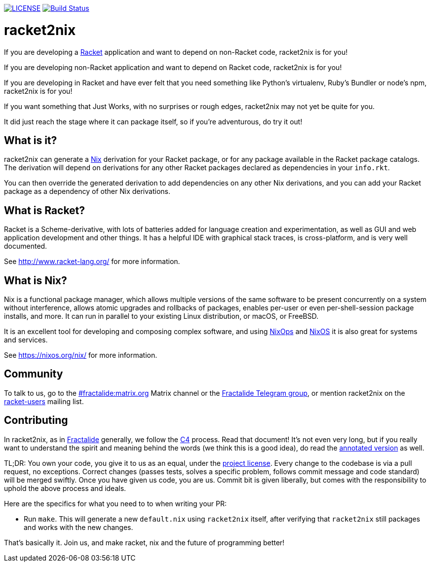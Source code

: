 image:https://img.shields.io/badge/license-MPLv2-blue.svg[LICENSE,link=https://github.com/fractalide/racket2nix/blob/master/LICENSE]
image:https://travis-ci.org/fractalide/racket2nix.svg?branch=master["Build Status", link="https://travis-ci.org/fractalide/racket2nix"]

= racket2nix

If you are developing a link:http://www.racket-lang.org/[Racket]
application and want to depend on non-Racket code, racket2nix is for
you!

If you are developing non-Racket application and want to depend on
Racket code, racket2nix is for you!

If you are developing in Racket and have ever felt that you need
something like Python's virtualenv, Ruby's Bundler or node's npm,
racket2nix is for you!

If you want something that Just Works, with no surprises or rough
edges, racket2nix may not yet be quite for you.

It did just reach the stage where it can package itself, so if
you're adventurous, do try it out!

== What is it?

racket2nix can generate a link:https://nixos.org/nix/[Nix] derivation
for your Racket package, or for any package available in the Racket
package catalogs. The derivation will depend on derivations for any
other Racket packages declared as dependencies in your `info.rkt`.

You can then override the generated derivation to add dependencies on
any other Nix derivations, and you can add your Racket package as a
dependency of other Nix derivations.

== What is Racket?

Racket is a Scheme-derivative, with lots of batteries added for
language creation and experimentation, as well as GUI and web
application development and other things. It has a helpful IDE with
graphical stack traces, is cross-platform, and is very well
documented.

See http://www.racket-lang.org/ for more information.

== What is Nix?

Nix is a functional package manager, which allows multiple versions of
the same software to be present concurrently on a system without
interference, allows atomic upgrades and rollbacks of packages,
enables per-user or even per-shell-session package installs, and more.
It can run in parallel to your existing Linux distribution, or macOS,
or FreeBSD.

It is an excellent tool for developing and composing complex software,
and using link:https://nixos.org/nixops/[NixOps] and
link:https://nixos.org/[NixOS] it is also great for systems and
services.

See https://nixos.org/nix/ for more information.

== Community

To talk to us, go to the
link:https://riot.im/app/#/room/#fractalide:matrix.org[#fractalide:matrix.org]
Matrix channel or the
link:https://t.me/joinchat/HXdgc1CvRT6K3A4la7AApQ[Fractalide Telegram group],
or mention racket2nix on the
link:https://groups.google.com/forum/#!forum/racket-users[racket-users]
mailing list.

== Contributing

In racket2nix, as in link:http://fractalide.com[Fractalide] generally,
we follow the link:CONTRIBUTING.md[C4] process. Read that document!
It's not even very long, but if you really want to understand the
spirit and meaning behind the words (we think this is a good idea), do
read the
link:http://zguide.zeromq.org/page:all#The-ZeroMQ-Process-C[annotated version]
as well.

TL;DR: You own your code, you give it to us as an equal, under the
link:LICENSE[project license]. Every change to the codebase is via a
pull request, no exceptions. Correct changes (passes tests, solves a
specific problem, follows commit message and code standard) will be
merged swiftly. Once you have given us code, you are us. Commit bit is
given liberally, but comes with the responsibility to uphold the above
process and ideals.

Here are the specifics for what you need to to when writing your PR:

 - Run `make`. This will generate a new `default.nix` using
   `racket2nix` itself, after verifying that `racket2nix` still
   packages and works with the new changes.

That's basically it. Join us, and make racket, nix and the future of
programming better!
